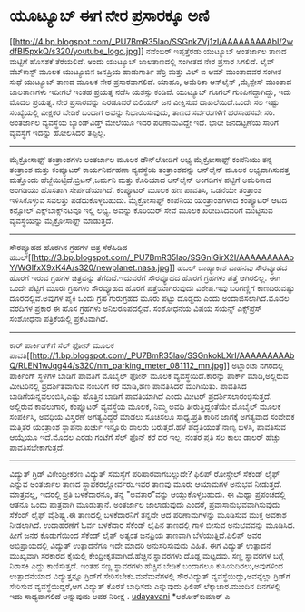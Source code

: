 * ಯೂಟ್ಯೂಬ್ ಈಗ ನೇರ ಪ್ರಸಾರಕ್ಕೂ ಅಣಿ

[[http://4.bp.blogspot.com/_PU7BmR35lao/SSGnkZVj1zI/AAAAAAAAAbI/2wdfBI5pxkQ/s1600-h/youtube_logo.jpg][[[http://4.bp.blogspot.com/_PU7BmR35lao/SSGnkZVj1zI/AAAAAAAAAbI/2wdfBI5pxkQ/s320/youtube_logo.jpg]]]]
 ನವೆಂಬರ್ ಇಪ್ಪತ್ತೆರಡು ಯುಟ್ಯೂಬ್ ಅಂತರ್ಜಾಲ ತಾಣದ ಮಟ್ಟಿಗೆ ಹೊಸಶಕೆ ತೆರೆಯಲಿದೆ.
ಅಂದು ಯುಟ್ಯೂಬ್ ಜಾಲತಾಣದಲ್ಲಿ ಸಂಗೀತದ ನೇರ ಪ್ರಸಾರ ಸಿಗಲಿದೆ. ಲೈವ್ ವೆಬ್‌ಕಾಸ್ಟ್
ಮೂಲಕ ಯುಟ್ಯೂಬಿನ ಜನಪ್ರಿಯ ಹಾಡುಗಾರ್ತಿ ಪೆರ್ರಿ ಮತ್ತು ವಿಲ್ ಐ ಆಮ್ ಮುಂತಾದವರ ಸಂಗೀತ
ಸುಧೆ ಯುಟ್ಯೂಬ್ ತಾಣದ ಮೂಲಕ ನೇರ ಪ್ರಸಾರವಾಗಲಿದೆ. ಯಾಹೂ, ಅಮೆರಿಕಾ ಆನ್‌ಲೈನ್
,ಮೈಸ್ಪೇಸ್ ಮುಂತಾದ ಜಾಲತಾಣಗಳು ಇದೀಗಲೆ ಇಂತಹ ಪ್ರಯತ್ನ ನಡೆಸಿ ಯಶಸ್ಸು ಕಂಡಿವೆ.
ಯುಟ್ಯೂಬ್ ಗೂಗಲ್ ಗುಂಪಿನದ್ದಾಗಿದ್ದು, ಇದು ಮೊದಲ ಪ್ರಯತ್ನ. ನೇರ ಪ್ರಸಾರವನ್ನು
ಎರಡೂವರೆ ಬಿಲಿಯನ್ ಜನ ವೀಕ್ಷಿಸುವ ದಾಖಲೆಯಿದೆ.ಒಂದೇ ಸಲ ಇಷ್ಟು ಸಂಖ್ಯೆಯಲ್ಲಿ ವೀಕ್ಷಕರ
ಬೇಡಿಕೆ ಬಂದಾಗ ಅವನ್ನು ನಿಭಾಯಿಸುವುದು, ತಾಣದ ಸರ್ವರುಗಳಿಗೆ ಹರಸಾಹಸವೇ ಸರಿ.
ಅಂತರ್ಜಾಲ ವ್ಯವಸ್ಥೆಯ ಬ್ಯಾಂಡ್‌ವಿಡ್ತ್ ಮೇಲೆಯೂ ಇದರ ಪರಿಣಾಮವಿದ್ದೇ ಇದೆ. ಭಾರೀ
ಜನದಟ್ಟಣೆಯ ಸಾರಿಗೆ ವ್ಯವಸ್ಥೆಗೆ ಇದನ್ನು ಹೋಲಿಸಿದರೆ ತಪ್ಪಿಲ್ಲ.
--------------------------------------------------
ಮೈಕ್ರೋಸಾಫ್ಟ್ ತಂತ್ರಾಂಶಗಳು ಅಂತರ್ಜಾಲ ಮೂಲಕ ಡೌನ್‌ಲೋಡಿಗೆ ಲಭ್ಯ
 ಮೈಕ್ರೋಸಾಫ್ಟ್ ಕಂಪೆನಿಯು ತನ್ನ ತಂತ್ರಾಂಶ ಮತ್ತು ಕಂಪ್ಯೂಟರ್ ಕಾರ್ಯನಿರ್ವಹಣಾ
ವ್ಯವಸ್ಥೆಯ ತಂತ್ರಾಂಶವನ್ನು ಆನ್‌ಲೈನ್ ಮೂಲಕ ಲಭ್ಯವಾಗಿಸುವತ್ತ ಮತ್ತೊಂದು
ಹೆಜ್ಜೆಯಿಟ್ಟಿದೆ.ಬ್ರಿಟನ್,ಜರ್ಮನಿ ಮತ್ತು ಕೊರಿಯಾದ ಆನ್‌ಲೈನ್ ಅಂಗಡಿಗಳ ಪಟ್ಟಿಗೆ
ಅಮೆರಿಕಾದ ಅಂಗಡಿಯು ಹೊಸತಾಗಿ ಸೇರ್ಪಡೆಯಾಗಿದೆ. ಕಂಪ್ಯೂಟರ್ ಮೂಲಕ ಹಣ ಪಾವತಿಸಿ,
ಒಡನೆಯೇ ತಂತ್ರಾಂಶ ಇಳಿಸಿಕೊಳ್ಳುವ ಸವಲತ್ತು ಪಡೆದುಕೊಳ್ಳಬಹುದು. ಮೈಕ್ರೋಸಾಫ್ಟ್
ಕಂಪೆನಿಯ ಯಂತ್ರಾಂಶಗಳಾದ ಕಂಪ್ಯೂಟರ್ ಆಟದ ಕನ್ಸೋಲ್ ಎಕ್ಸ್‌ಬಾಕ್ಸ್‌ನಟವೂ ಇಲ್ಲಿ ಲಭ್ಯ.
ಅವನ್ನು ಕೊರಿಯರ್ ಸೇವೆ ಮೂಲಕ ಖರೀದಿಸಿದವರಿಗೆ ಮುಟ್ಟಿಸುವ ವ್ಯವಸ್ಥೆಯನ್ನು
ಮೈಕ್ರೋಸಾಫ್ಟ್ ಮಾಡುತ್ತದೆ.
--------------------------------------
ಸೌರವ್ಯೂಹದ ಹೊರಗಿನ ಗ್ರಹಗಳ ಚಿತ್ರ ಸೆರೆಹಿಡಿದ
ಹಬಲ್[[http://3.bp.blogspot.com/_PU7BmR35lao/SSGnlGirX2I/AAAAAAAAAbY/WGIfxX9xK4A/s1600-h/newplanet.nasa.jpg][[[http://3.bp.blogspot.com/_PU7BmR35lao/SSGnlGirX2I/AAAAAAAAAbY/WGIfxX9xK4A/s320/newplanet.nasa.jpg]]]]
ಹಬಲ್ ಬಾಹ್ಯಾಕಾಶ ವಾಹನವು ಸೌರವ್ಯೂಹದ ಹೊರಗೆ ಇರುವ ಗ್ರಹಗಳ ಚಿತ್ರವನ್ನು
ತೆಗೆದಿದೆ.ಇದುವರೆಗೆ ಸೌರವ್ಯೂಹದ ಹೊರಗೆ ಗ್ರಹಗಳು ಪತ್ತೆ ಆಗಿರಲಿಲ್ಲ. ಈಗ ಒಂದೇ
ಪೆಟ್ಟಿಗೆ ಮೂರು ಗ್ರಹಗಳು ಸೌರವ್ಯೂಹದ ಹೊರಗೆ ಪತ್ತೆಯಾಗಿರುವುದು ವಿಶೇಷ.ಇವು
ಬರಿಗಣ್ಣಿಗೆ ಕಾಣದಿರುವಷ್ಟು ದೂರದಲ್ಲಿವೆ.ಅವುಗಳ ಪೈಕಿ ಒಂದು ಗ್ರಹ ಗುರುಗ್ರಹದ ಮೂರು
ಪಟ್ಟು ದೊಡ್ದದು ಎಂದು ಅಂದಾಜಿಸಲಾಗಿದೆ.ಮೊದಲ ವರದಿಗಳ ಪ್ರಕಾರ ಈ ಹೊಸ ಗ್ರಹಗಳು
ಅನಿಲರೂಪದಲ್ಲಿವೆ. ಸಂಶೋಧನೆಯ ವಿಷಯ ಸಯನ್ಸ್ ಎಕ್ಸ್‌ಪ್ರೆಸ್ ಸಂಶೋಧನಾ ಪತ್ರಿಕೆಯಲ್ಲಿ
ಪ್ರಕಟವಾಗಿದೆ.
-------------------------------------------------------
ಕಾರ್ ಪಾರ್ಕಿಂಗ್‌ಗೆ ಸೆಲ್ ಫೋನ್ ಮೂಲಕ
ಪಾವತಿ[[http://1.bp.blogspot.com/_PU7BmR35lao/SSGnkokLXrI/AAAAAAAAAbQ/RLEN1wJqg44/s1600-h/nm_parking_meter_081112_mn.jpg][[[http://1.bp.blogspot.com/_PU7BmR35lao/SSGnkokLXrI/AAAAAAAAAbQ/RLEN1wJqg44/s320/nm_parking_meter_081112_mn.jpg]]]]
 ಅಟ್ಲಾಂಟಾ ನಗರದಲ್ಲಿ ಪಾರ್ಕಿಂಗ್ ಸ್ಥಳಗಳ ಬಾಡಿಗೆ ಪಾವತಿಗೆ ಮೊಬೈಲ್ ಫೋನ್ ಮೂಲಕ
ವ್ಯವಸ್ಥೆಯಿದೆ.ಕಾರನ್ನು ಪಾರ್ಕ್ ಮಾಡಿ,ಅಲ್ಲಿರುವ ಮೀಟರಿನಲ್ಲಿ ಪ್ರದರ್ಶಿತವಾಗುವ
ನಂಬರಿಗೆ ಕರೆ ಮಾಡಿ,ಹಣ ಪಾವತಿಸಿದರೆ ಮುಗಿಯಿತು. ಪಾವತಿಸಿದ
ಬಾಡಿಗೆಯನ್ನವಲಂಬಿಸಿ,ಎಷ್ಟು ಹೊತ್ತಿನ ಬಾಡಿಗೆ ಪಾವತಿಯಾಗಿದೆ ಎಂದು ಮೀಟರ್
ಪ್ರದರ್ಶಿಸಲಾರಂಭಿಸುತ್ತದೆ. ಅಲ್ಲಿರುವ ಕಾವಲುಗಾರ, ಕಂಪ್ಯೂಟರ್ ವ್ಯವಸ್ಥೆಯ ಮೂಲಕ,
ನಿಮ್ಮ ಅವಧಿ ತೀರುತ್ತಿದ್ದಂತೆಯೇ ಮೊಬೈಲ್ ಮೂಲಕ ಸಂಪರ್ಕಿಸಿ, ಅವಧಿಯ ವಿಸ್ತರಣೆ
ಅಗತ್ಯವಿದ್ದರೆ ಮಾಡಲು ಸೂಚಿಸಲೂ ಸಾಧ್ಯ.ಪ್ರತಿ ಕಾರಿನ ಜಾಗಕ್ಕೆ ಅಗತ್ಯವಾದ ಸಂವೇದಕ
ಮತ್ತಿತರ ಯಂತ್ರಾಂಶ ಸ್ಥಾಪನಾ ಖರ್ಚು ಇನ್ನೂರು ಡಾಲರು ಬರುತ್ತದೆ.ಹಳೆ ಪದ್ಧತಿಯಂತೆ
ನಾಣ್ಯ ಬಳಸಿ, ಪಾವತಿಸುವ ಆಯ್ಕೆಯೂ ಇದೆ.ಮೊದಲ ಎರಡು ಗಂಟೆಗೆ ಸೆಲ್ ಫೊನ್ ಕರೆ ದರ ಇಲ್ಲ.
ನಂತರ ಪ್ರತಿ ಸಲ ಕಾಲು ಡಾಲರ್ ಹೆಚ್ಚು ಪಾವತಿಸಬೇಕಾಗುತ್ತದೆ.
--------------------------------------------
ವಿದ್ಯುತ್ ಗ್ರಿಡ್ ವಿಕೇಂದ್ರೀಕರಣ ವಿದ್ಯುತ್ ಸಮಸ್ಯೆಗೆ ಪರಿಹಾರವಾಗಬಲ್ಲುದೇ?
 ಫಿಲಿಪ್ ರೋಸ್ಡೇಲ್ ಸೆಕೆಂಡ್ ಲೈಫ್ ಎನ್ನುವ ಅಂತರ್ಜಾಲ ತಾಣದ ಸ್ಥಾಪಕರಲ್ಲೋರ್ವರು.ಇವರ
ತಾಣವು ಮೂರು ಆಯಾಮಗಳ ಅನುಭವ ನೀಡುತ್ತದೆ. ಮಾತ್ರವಲ್ಲ, ಇದರಲ್ಲಿ ಪ್ರತಿ ಬಳಕೆದಾರನೂ,
ತನ್ನ "ಅವತಾರ"ವನ್ನು ಆಯ್ದುಕೊಳ್ಳಬಹುದು. ಈ ಮಿಥ್ಯಾ ಪ್ರಪಂಚದಲ್ಲಿ ಆತನೂ ಒಂದು
ಪಾತ್ರವಾಗಿ ಮೂಡುತ್ತಾನೆ. ಅಂತರ್ಜಾಲ ಜಾಲಾಡುವುದು ಎಂದರೆ, ಪ್ರವಾಸಾನುಭವವಾಗಿಸುವುದು
ಸೆಕೆಂಡ್ ಲೈಫ್ ವೈಶಿಷ್ಟ್ಯ.ಈ ತಾಣದಲ್ಲಿ ಬಳಕೆದಾರನಿಗೆ ತನ್ನದೇ ಆದ ಪರಿಣಾಮಗಳನ್ನು
ಮೂಡಿಸುವ ಮುಕ್ತ ಅವಕಾಶ ನೀಡಲಾಗಿದೆ. ಉದಾಹರಣೆಗೆ ಓರ್ವ ಬಳಕೆದಾರ ಸೆಕೆಂಡ್ ಲೈಫಿನ
ತಾಣದಲ್ಲಿ ಗಾಳಿ ಬೀಸುವ ಅನುಭವವನ್ನು ಮೂಡಿಸಿದ. ಹೀಗೆ ಜನರ ಕೊಡುಗೆಯಿಂದ ಸೆಕೆಂಡ್ ಲೈಫ್
ಅತ್ಯಂತ ಜನಪ್ರಿಯ ತಾಣವಾಗಿ ಬೆಳೆಯುತ್ತಿದೆ.ಫಿಲಿಪ್ ಅವರ ಅಭಿಪ್ರಾಯದಲ್ಲಿ ವಿದ್ಯುತ್
ಉತ್ಪಾದನೆಗೂ ಇದೇ ಮಾದರಿ ಅನುಸರಿಸುವುದು ವಿಹಿತ.
 ಈಗ ವಿದ್ಯುತ್ ಉತ್ಪಾದನೆ ಮುಖ್ಯವಾಗಿ ಸರಕಾರದ ಕೈಯಲ್ಲಿ ಕೇಂದ್ರೀಕೃತವಾಗಿದೆ.ಹೆಚ್ಚಿನ
ಸ್ಥಾವರಗಳು ದೊಡ್ದ ಮಟ್ಟದವು. ಸಣ್ಣ ಸ್ಥಾವರಗಳ ಬಗ್ಗೆ ನಿರಾಸಕಿ ಎದ್ದು ಕಾಣಿಸುತ್ತದೆ.
ಇಂತಹ ಸಣ್ಣ ಸ್ಥಾವರಗಳು ಹೆಚ್ಚಿನ ಬೇಡಿಕೆ ಬಂದಾಗಲೂ ಕುಸಿಯದಿರಲು,ಅವುಗಳಿಂದ
ಉತ್ಪಾದನೆಯಾದ ವಿದ್ಯುತ್ತನ್ನೂ ಗ್ರಿಡ್‌ಗೆ ಸೇರಿಸಬೇಕು.ಮನೆಮನೆಗಳಲ್ಲಿ ಸೌರವಿದ್ಯುತ್
ವ್ಯವಸ್ಥೆಯಿದ್ದು,ಅವನ್ನೆಲ್ಲಾ ಗ್ರಿಡ್‌ಗೆ ಸೇರಿಸುವ ವ್ಯವಸ್ಥೆಯಿದ್ದರೆ,ಆಗ ವಿದ್ಯುತ್
ಕೊರತೆ ಬಾಧಿಸದು ಎನ್ನುವುದು ಫಿಲಿಪ್ ಲೆಕ್ಕಾಚಾರ.ಮುಂದಿನ ದಿನಗಳಲ್ಲಿ ಇದು
ಸಾಧ್ಯವಾಗಲಿದೆ ಅನ್ನುವುದು ಅವರ ನಿರೀಕ್ಷೆ .
[[http://www.udayavani.com/showstory.asp?news=1&contentid=594363&lang=2][udayavani]]
*ಅಶೋಕ್‌ಕುಮಾರ್ ಎ
